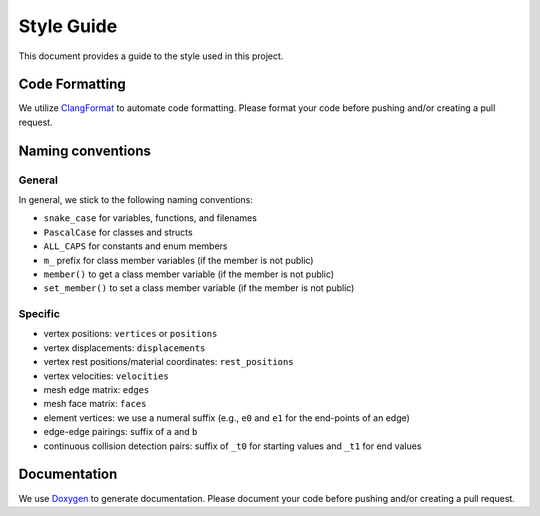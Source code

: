 Style Guide
===========

This document provides a guide to the style used in this project.

Code Formatting
---------------

We utilize `ClangFormat <https://clang.llvm.org/docs/ClangFormat.html>`_ to automate code formatting. Please format your code before pushing and/or creating a pull request.

Naming conventions
------------------

General
^^^^^^^

In general, we stick to the following naming conventions:

* ``snake_case`` for variables, functions, and filenames
* ``PascalCase`` for classes and structs
* ``ALL_CAPS`` for constants and enum members
* ``m_`` prefix for class member variables (if the member is not public)
* ``member()`` to get a class member variable (if the member is not public)
* ``set_member()`` to set a class member variable (if the member is not public)

Specific
^^^^^^^^

* vertex positions: ``vertices`` or ``positions``
* vertex displacements: ``displacements``
* vertex rest positions/material coordinates: ``rest_positions``
* vertex velocities: ``velocities``
* mesh edge matrix: ``edges``
* mesh face matrix: ``faces``
* element vertices: we use a numeral suffix (e.g., ``e0`` and ``e1`` for the end-points of an edge)
* edge-edge pairings: suffix of ``a`` and ``b``
* continuous collision detection pairs: suffix of ``_t0`` for starting values and ``_t1`` for end values

Documentation
-------------

We use `Doxygen <https://www.doxygen.nl/index.html>`_ to generate documentation. Please document your code before pushing and/or creating a pull request.